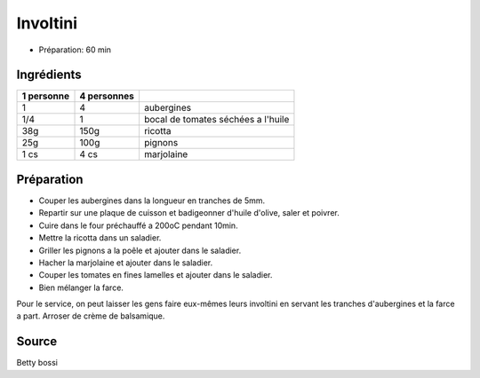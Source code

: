 .. index:: Involtini
.. _cuisine_involtini:

Involtini
#########

* Préparation: 60 min


Ingrédients
===========

+------------+-------------+---------------------------------------------------+
| 1 personne | 4 personnes |                                                   |
+============+=============+===================================================+
|          1 |           4 | aubergines                                        |
+------------+-------------+---------------------------------------------------+
|        1/4 |           1 | bocal de tomates séchées a l'huile                |
+------------+-------------+---------------------------------------------------+
|        38g |        150g | ricotta                                           |
+------------+-------------+---------------------------------------------------+
|        25g |        100g | pignons                                           |
+------------+-------------+---------------------------------------------------+
|       1 cs |        4 cs | marjolaine                                        |
+------------+-------------+---------------------------------------------------+


Préparation
===========

* Couper les aubergines dans la longueur en tranches de 5mm.
* Repartir sur une plaque de cuisson et badigeonner d'huile d'olive, saler et poivrer.
* Cuire dans le four préchauffé a 200oC pendant 10min.
* Mettre la ricotta dans un saladier.
* Griller les pignons a la poêle et ajouter dans le saladier.
* Hacher la marjolaine et ajouter dans le saladier.
* Couper les tomates en fines lamelles et ajouter dans le saladier.
* Bien mélanger la farce.

Pour le service, on peut laisser les gens faire eux-mêmes leurs involtini en servant les tranches d'aubergines et la
farce a part.
Arroser de crème de balsamique.


Source
======

Betty bossi
